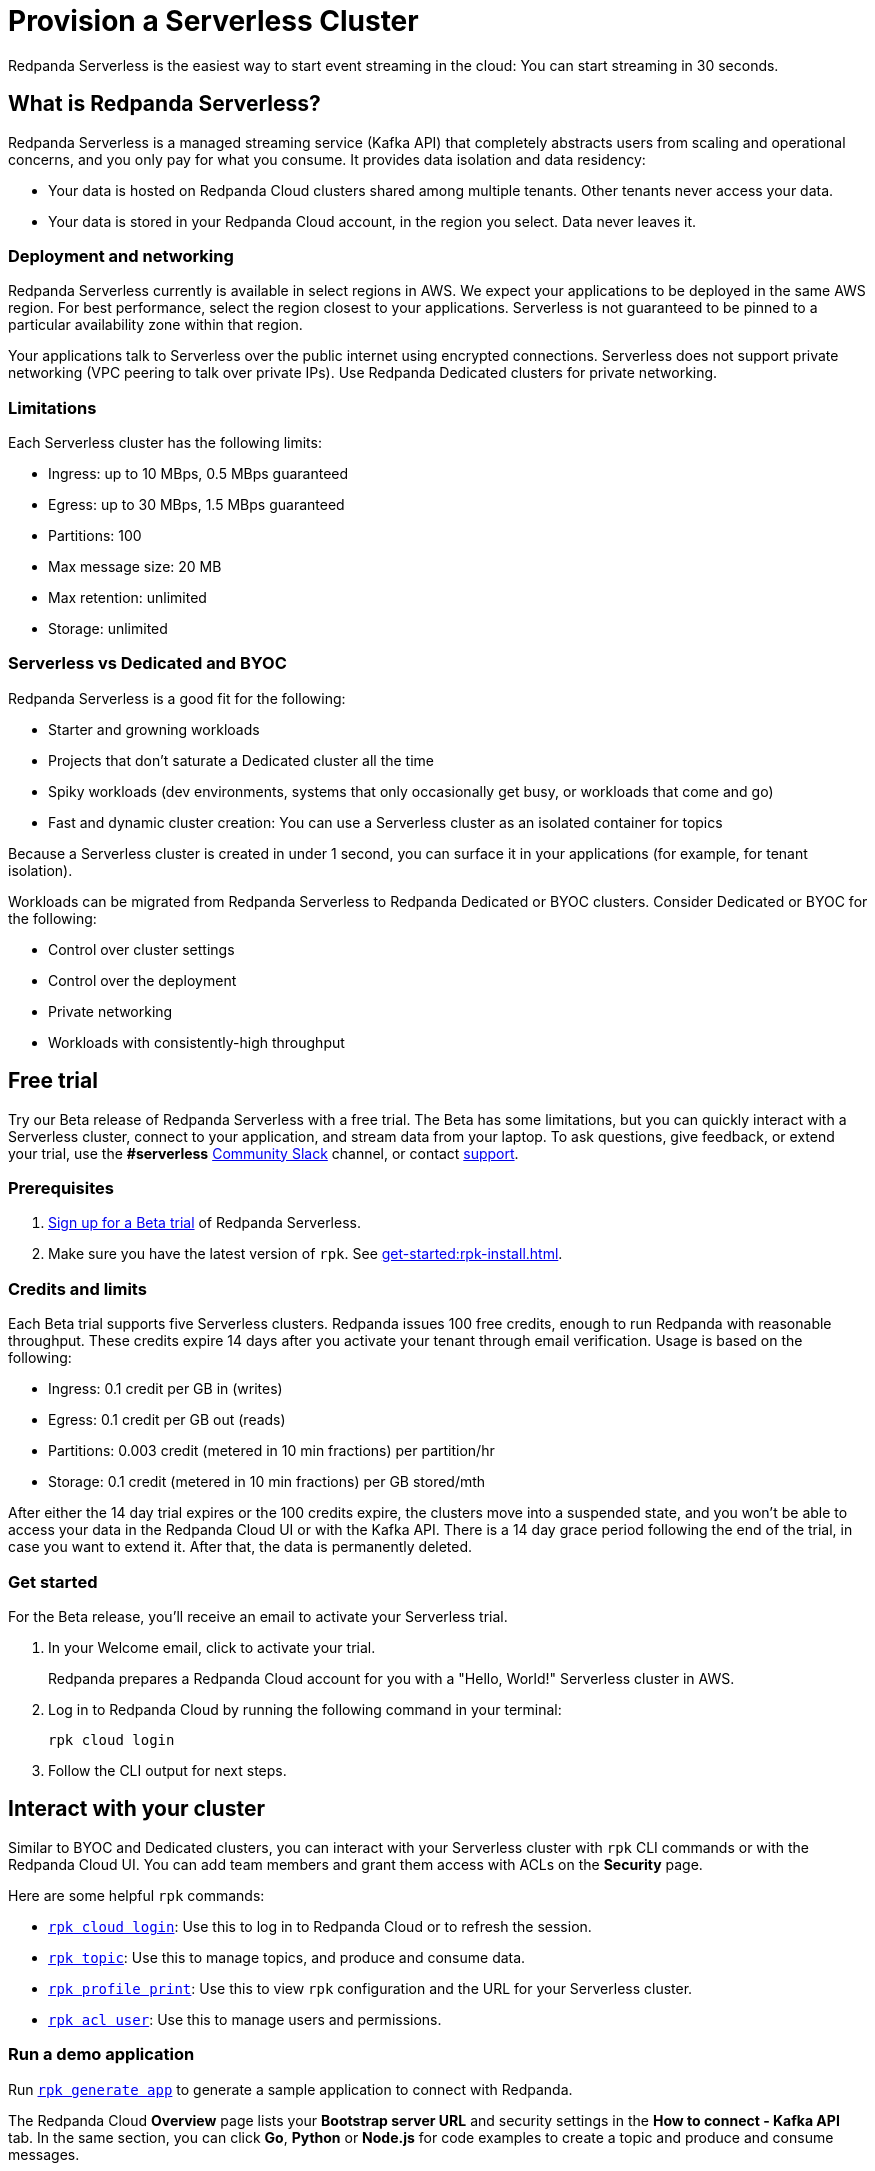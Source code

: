 = Provision a Serverless Cluster
:description: Learn how to create a Serverless Cloud cluster.
:page-cloud: true
:page-beta: true

Redpanda Serverless is the easiest way to start event streaming in the cloud: You can start streaming in 30 seconds. 

== What is Redpanda Serverless?

Redpanda Serverless is a managed streaming service (Kafka API) that completely abstracts users from scaling and operational concerns, and you only pay for what you consume. It provides data isolation and data residency:

* Your data is hosted on Redpanda Cloud clusters shared among multiple tenants. Other tenants never access your data.
* Your data is stored in your Redpanda Cloud account, in the region you select. Data never leaves it.

=== Deployment and networking

Redpanda Serverless currently is available in select regions in AWS. We expect your applications to be deployed in the same AWS region. For best performance, select the region closest to your applications. Serverless is not guaranteed to be pinned to a particular availability zone within that region.

Your applications talk to Serverless over the public internet using encrypted connections. Serverless does not support private networking (VPC peering to talk over private IPs). Use Redpanda Dedicated clusters for private networking.

=== Limitations

Each Serverless cluster has the following limits:

* Ingress: up to 10 MBps, 0.5 MBps guaranteed
* Egress: up to 30 MBps, 1.5 MBps guaranteed
* Partitions: 100
* Max message size: 20 MB
* Max retention: unlimited
* Storage: unlimited

=== Serverless vs Dedicated and BYOC

Redpanda Serverless is a good fit for the following:

* Starter and growning workloads
* Projects that don't saturate a Dedicated cluster all the time
* Spiky workloads (dev environments, systems that only occasionally get busy, or workloads that come and go)
* Fast and dynamic cluster creation: You can use a Serverless cluster as an isolated container for topics

Because a Serverless cluster is created in under 1 second, you can surface it in your applications (for example, for tenant isolation).

Workloads can be migrated from Redpanda Serverless to Redpanda Dedicated or BYOC clusters. Consider Dedicated or BYOC for the following:

* Control over cluster settings
* Control over the deployment
* Private networking
* Workloads with consistently-high throughput

== Free trial 

Try our Beta release of Redpanda Serverless with a free trial. The Beta has some limitations, but you can quickly interact with a Serverless cluster, connect to your application, and stream data from your laptop. To ask questions, give feedback, or extend your trial, use the *#serverless* https://redpandacommunity.slack.com/[Community Slack^] channel, or contact https://support.redpanda.com/hc/en-us/requests/new[support^].

=== Prerequisites

. https://redpanda.com/try-redpanda?section=cloud-trial[Sign up for a Beta trial^] of Redpanda Serverless.

. Make sure you have the latest version of `rpk`. See xref:get-started:rpk-install.adoc[].

=== Credits and limits

Each Beta trial supports five Serverless clusters. Redpanda issues 100 free credits, enough to run Redpanda with reasonable throughput. These credits expire 14 days after you activate your tenant through email verification. Usage is based on the following:

* Ingress: 0.1 credit per GB in (writes)
* Egress: 0.1 credit per GB out (reads)
* Partitions: 0.003 credit (metered in 10 min fractions) per partition/hr	
* Storage: 0.1 credit (metered in 10 min fractions) per GB stored/mth

After either the 14 day trial expires or the 100 credits expire, the clusters move into a suspended state, and you won't be able to access your data in the Redpanda Cloud UI or with the Kafka API. There is a 14 day grace period following the end of the trial, in case you want to extend it. After that, the data is permanently deleted. 

=== Get started

For the Beta release, you'll receive an email to activate your Serverless trial. 

. In your Welcome email, click to activate your trial. 
+
Redpanda prepares a Redpanda Cloud account for you with a "Hello, World!" Serverless cluster in AWS.

. Log in to Redpanda Cloud by running the following command in your terminal:
+
```
rpk cloud login
```

. Follow the CLI output for next steps.

== Interact with your cluster

Similar to BYOC and Dedicated clusters, you can interact with your Serverless cluster with `rpk` CLI commands or with the Redpanda Cloud UI. You can add team members and grant them access with ACLs on the *Security* page. 

Here are some helpful `rpk` commands:

* xref:reference:rpk/rpk-cloud/rpk-cloud-login.adoc[`rpk cloud login`]: Use this to log in to Redpanda Cloud or to refresh the session.
* xref:reference:rpk/rpk-topic.adoc[`rpk topic`]: Use this to manage topics, and produce and consume data. 
* xref:reference:rpk/rpk-profile/rpk-profile-print.adoc[`rpk profile print`]: Use this to view `rpk` configuration and the URL for your Serverless cluster.
* xref:reference:rpk/rpk-acl/rpk-acl-user.adoc[`rpk acl user`]: Use this to manage users and permissions. 

=== Run a demo application

Run xref:reference:rpk/rpk-generate/rpk-generate-app.adoc[`rpk generate app`] to generate a sample application to connect with Redpanda. 

The Redpanda Cloud *Overview* page lists your *Bootstrap server URL* and security settings in the *How to connect - Kafka API* tab. In the same section, you can click *Go*, *Python* or *Node.js* for code examples to create a topic and produce and consume messages. 

=== Supported features

Serverless clusters work with all Kafka clients. For more information, see xref:develop:kafka-clients.adoc[].

Serverless clusters support all major Apache Kafka messages for managing topics, producing/consuming data (including transactions), managing groups, managing offsets, and managing ACLs. (User management is available in the Redpanda Cloud UI or with `rpk acl`.)

The following Kafka messages are supported:

* `Produce`                     
* `Fetch`                     
* `ListOffsets`                 
* `Metadata`                    
* `OffsetCommit`                
* `OffsetFetch`                 
* `FindCoordinator`             
* `JoinGroup`                   
* `Heartbeat`                   
* `LeaveGroup`                  
* `SyncGroup`                   
* `DescribeGroups`              
* `ListGroups`                  
* `SASLHandshake`               
* `ApiVersions`                 
* `CreateTopics`                
* `DeleteTopics`                
* `DeleteRecords`               
* `InitProducerID`              
* `OffsetForLeaderEpoch`        
* `AddPartitionsToTxn`          
* `AddOffsetsToTxn`             
* `EndTxn`                      
* `TxnOffsetCommit`             
* `DescribeACLs`                
* `CreateACLs`                  
* `DeleteACLs`                  
* `DescribeConfigs`             
* `AlterConfigs`                
* `AlterReplicaLogDirs`         
* `DescribeLogDirs`             
* `SASLAuthenticate`            
* `CreatePartitions`            
* `DeleteGroups`                
* `IncrementalAlterConfigs`

=== Unsupported features

The following features are supported in Redpanda Dedicated and BYOC clusters, but they are not yet supported in Serverless clusters: 

* Redpanda Admin, HTTP Proxy, and Schema Registry APIs are not yet available. You can use an external schema registry.
* Managed connectors
* Data transforms

=== Serverless configurations

Redpanda Serverless is opinionated about Kafka configurations. For example, automatic topic creation is disabled. Some systems expect the Kafka service to automatically create topics when a message is produced to a topic that doesn't exist. Serverless is opinionated about disabling automatic topic creation. Create topics in the Redpanda Cloud UI or with `rpk topic create`.

